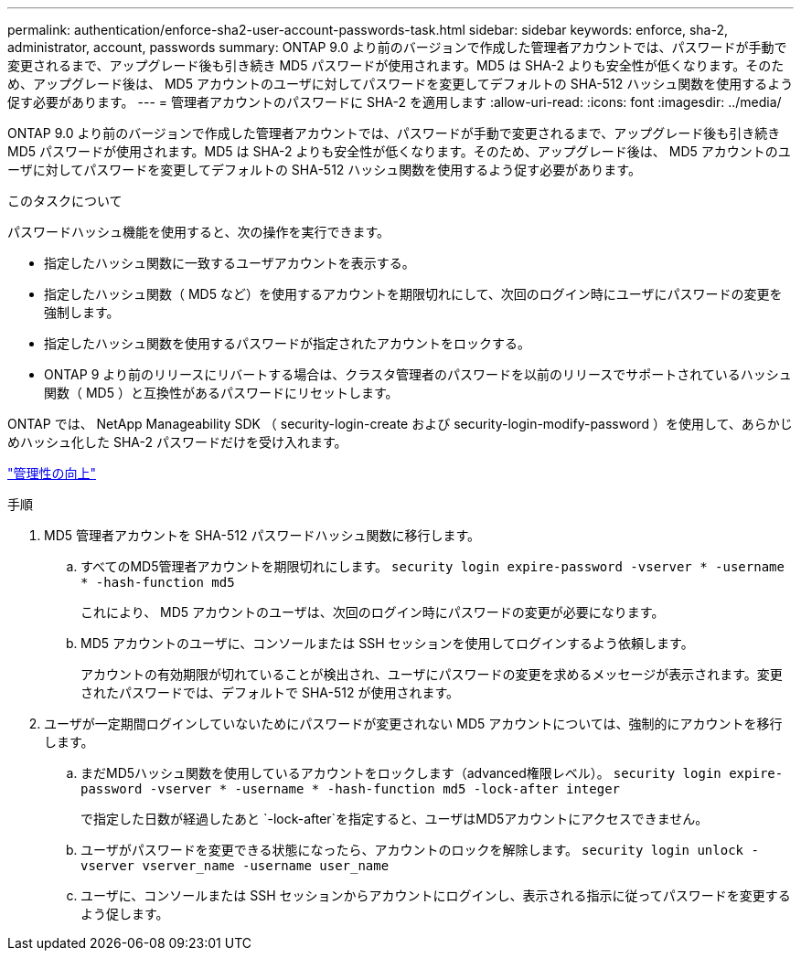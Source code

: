 ---
permalink: authentication/enforce-sha2-user-account-passwords-task.html 
sidebar: sidebar 
keywords: enforce, sha-2, administrator, account, passwords 
summary: ONTAP 9.0 より前のバージョンで作成した管理者アカウントでは、パスワードが手動で変更されるまで、アップグレード後も引き続き MD5 パスワードが使用されます。MD5 は SHA-2 よりも安全性が低くなります。そのため、アップグレード後は、 MD5 アカウントのユーザに対してパスワードを変更してデフォルトの SHA-512 ハッシュ関数を使用するよう促す必要があります。 
---
= 管理者アカウントのパスワードに SHA-2 を適用します
:allow-uri-read: 
:icons: font
:imagesdir: ../media/


[role="lead"]
ONTAP 9.0 より前のバージョンで作成した管理者アカウントでは、パスワードが手動で変更されるまで、アップグレード後も引き続き MD5 パスワードが使用されます。MD5 は SHA-2 よりも安全性が低くなります。そのため、アップグレード後は、 MD5 アカウントのユーザに対してパスワードを変更してデフォルトの SHA-512 ハッシュ関数を使用するよう促す必要があります。

.このタスクについて
パスワードハッシュ機能を使用すると、次の操作を実行できます。

* 指定したハッシュ関数に一致するユーザアカウントを表示する。
* 指定したハッシュ関数（ MD5 など）を使用するアカウントを期限切れにして、次回のログイン時にユーザにパスワードの変更を強制します。
* 指定したハッシュ関数を使用するパスワードが指定されたアカウントをロックする。
* ONTAP 9 より前のリリースにリバートする場合は、クラスタ管理者のパスワードを以前のリリースでサポートされているハッシュ関数（ MD5 ）と互換性があるパスワードにリセットします。


ONTAP では、 NetApp Manageability SDK （ security-login-create および security-login-modify-password ）を使用して、あらかじめハッシュ化した SHA-2 パスワードだけを受け入れます。

https://library.netapp.com/ecmdocs/ECMLP2492508/html/GUID-8162DC06-C922-4D03-A8F7-0BA76F6939CB.html["管理性の向上"]

.手順
. MD5 管理者アカウントを SHA-512 パスワードハッシュ関数に移行します。
+
.. すべてのMD5管理者アカウントを期限切れにします。 `security login expire-password -vserver * -username * -hash-function md5`
+
これにより、 MD5 アカウントのユーザは、次回のログイン時にパスワードの変更が必要になります。

.. MD5 アカウントのユーザに、コンソールまたは SSH セッションを使用してログインするよう依頼します。
+
アカウントの有効期限が切れていることが検出され、ユーザにパスワードの変更を求めるメッセージが表示されます。変更されたパスワードでは、デフォルトで SHA-512 が使用されます。



. ユーザが一定期間ログインしていないためにパスワードが変更されない MD5 アカウントについては、強制的にアカウントを移行します。
+
.. まだMD5ハッシュ関数を使用しているアカウントをロックします（advanced権限レベル）。 `security login expire-password -vserver * -username * -hash-function md5 -lock-after integer`
+
で指定した日数が経過したあと `-lock-after`を指定すると、ユーザはMD5アカウントにアクセスできません。

.. ユーザがパスワードを変更できる状態になったら、アカウントのロックを解除します。 `security login unlock -vserver vserver_name -username user_name`
.. ユーザに、コンソールまたは SSH セッションからアカウントにログインし、表示される指示に従ってパスワードを変更するよう促します。



